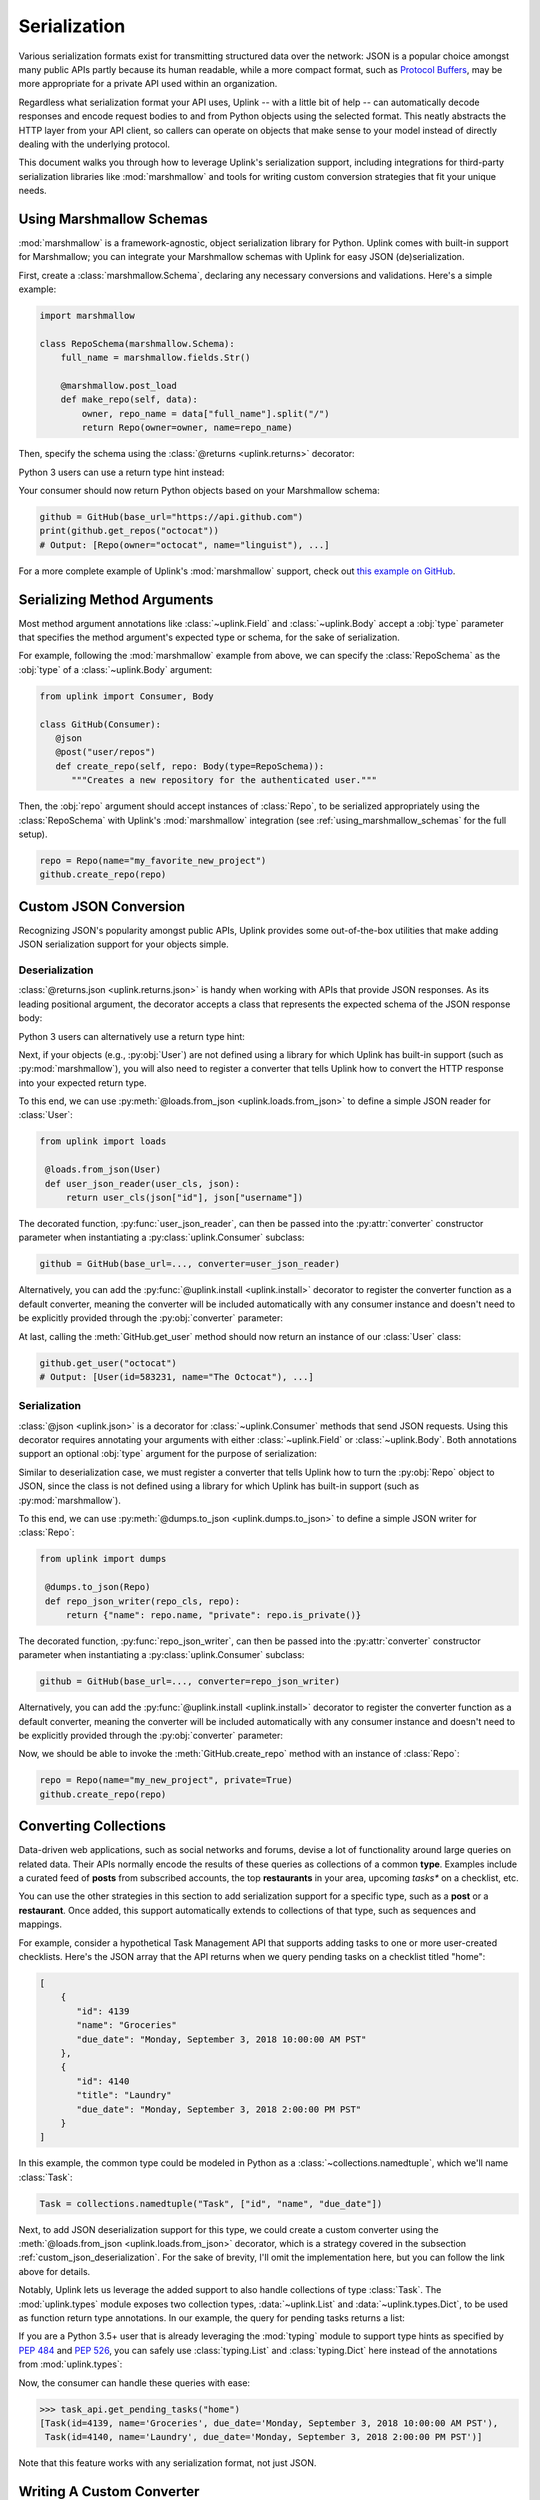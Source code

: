 .. _serialization:

Serialization
*************

Various serialization formats exist for transmitting structured data
over the network: JSON is a popular choice amongst many public APIs
partly because its human readable, while a more compact format, such as
`Protocol Buffers <https://developers.google.com/protocol-buffers/>`_,
may be more appropriate for a private API used within an organization.

Regardless what serialization format your API uses, Uplink -- with a
little bit of help -- can automatically decode responses and encode
request bodies to and from Python objects using the selected format.
This neatly abstracts the HTTP layer from your API client, so callers
can operate on objects that make sense to your model instead of directly
dealing with the underlying protocol.

This document walks you through how to leverage Uplink's serialization support,
including integrations for third-party serialization libraries like
:mod:`marshmallow` and tools for writing custom conversion strategies that
fit your unique needs.

.. _using_marshmallow_schemas:

Using Marshmallow Schemas
=========================

:mod:`marshmallow` is a framework-agnostic, object serialization library
for Python. Uplink comes with built-in support for Marshmallow; you can
integrate your Marshmallow schemas with Uplink for easy JSON (de)serialization.

First, create a :class:`marshmallow.Schema`, declaring any necessary
conversions and validations. Here's a simple example:

.. code-block:: python

   import marshmallow

   class RepoSchema(marshmallow.Schema):
       full_name = marshmallow.fields.Str()

       @marshmallow.post_load
       def make_repo(self, data):
           owner, repo_name = data["full_name"].split("/")
           return Repo(owner=owner, name=repo_name)


Then, specify the schema using the :class:`@returns <uplink.returns>` decorator:

.. code-block:: python
   :emphasize-lines: 2

   class GitHub(Consumer):
      @returns(RepoSchema(many=True))
      @get("users/{username}/repos")
      def get_repos(self, username):
         """Get the user's public repositories."""

Python 3 users can use a return type hint instead:

.. code-block:: python
   :emphasize-lines: 3

   class GitHub(Consumer):
      @get("users/{username}/repos")
      def get_repos(self, username) -> RepoSchema(many=True)
         """Get the user's public repositories."""

Your consumer should now return Python objects based on your Marshmallow
schema:

.. code-block:: python

   github = GitHub(base_url="https://api.github.com")
   print(github.get_repos("octocat"))
   # Output: [Repo(owner="octocat", name="linguist"), ...]

For a more complete example of Uplink's :mod:`marshmallow` support,
check out `this example on GitHub <https://github.com/prkumar/uplink/tree/master/examples/marshmallow>`_.

Serializing Method Arguments
============================

Most method argument annotations like :class:`~uplink.Field` and
:class:`~uplink.Body` accept a :obj:`type` parameter that specifies the
method argument's expected type or schema, for the sake of
serialization.

For example, following the :mod:`marshmallow` example from above, we can
specify the :class:`RepoSchema` as the :obj:`type` of a
:class:`~uplink.Body` argument:

.. code-block:: python

   from uplink import Consumer, Body

   class GitHub(Consumer):
      @json
      @post("user/repos")
      def create_repo(self, repo: Body(type=RepoSchema)):
         """Creates a new repository for the authenticated user."""

Then, the :obj:`repo` argument should accept instances of :class:`Repo`,
to be serialized appropriately using the :class:`RepoSchema` with
Uplink's :mod:`marshmallow` integration (see
:ref:`using_marshmallow_schemas` for the full setup).

.. code-block:: python

   repo = Repo(name="my_favorite_new_project")
   github.create_repo(repo)

.. _custom_json_deserialization:

Custom JSON Conversion
======================

Recognizing JSON's popularity amongst public APIs, Uplink provides
some out-of-the-box utilities that make adding JSON serialization support for
your objects simple.

Deserialization
---------------

:class:`@returns.json <uplink.returns.json>` is handy when working with
APIs that provide JSON responses. As its leading positional argument, the decorator
accepts a class that represents the expected schema of the JSON response body:

.. code-block:: python
   :emphasize-lines: 2

   class GitHub(Consumer):
       @returns.json(User)
       @get("users/{username}")
       def get_user(self, username): pass

Python 3 users can alternatively use a return type hint:

.. code-block:: python
   :emphasize-lines: 4

    class GitHub(Consumer):
       @returns.json
       @get("users/{username}")
       def get_user(self, username) -> User: pass

Next, if your objects (e.g., :py:obj:`User`) are not defined
using a library for which Uplink has built-in support (such as
:py:mod:`marshmallow`), you will also need to register a converter that
tells Uplink how to convert the HTTP response into your expected return
type.

To this end, we can use :py:meth:`@loads.from_json <uplink.loads.from_json>`
to define a simple JSON reader for :class:`User`:

.. code-block:: python

   from uplink import loads

    @loads.from_json(User)
    def user_json_reader(user_cls, json):
        return user_cls(json["id"], json["username"])

The decorated function, :py:func:`user_json_reader`, can then be passed into the
:py:attr:`converter` constructor parameter when instantiating a
:py:class:`uplink.Consumer` subclass:

.. code-block:: python

    github = GitHub(base_url=..., converter=user_json_reader)

Alternatively, you can add the :py:func:`@uplink.install <uplink.install>` decorator to
register the converter function as a default converter, meaning the converter
will be included automatically with any consumer instance and doesn't need to
be explicitly provided through the :py:obj:`converter` parameter:

.. code-block:: python
   :emphasize-lines: 1

   from uplink import loads, install

    @install
    @loads.from_json(User)
    def user_json_reader(user_cls, json):
        return user_cls(json["id"], json["username"])

At last, calling the :meth:`GitHub.get_user` method should now return an
instance of our :class:`User` class:

.. code-block:: python

   github.get_user("octocat")
   # Output: [User(id=583231, name="The Octocat"), ...]

Serialization
-------------

:class:`@json <uplink.json>` is a decorator for :class:`~uplink.Consumer`
methods that send JSON requests. Using this decorator requires annotating
your arguments with either :class:`~uplink.Field` or :class:`~uplink.Body`.
Both annotations support an optional :obj:`type` argument for the purpose
of serialization:

.. code-block:: python
   :emphasize-lines: 6

   from uplink import Consumer, Body

   class GitHub(Consumer):
      @json
      @post("user/repos")
      def create_repo(self, user: Body(type=Repo)):
         """Creates a new repository for the authenticated user."""

Similar to deserialization case, we must register a converter that tells
Uplink how to turn the :py:obj:`Repo` object to JSON, since the class
is not defined using a library for which Uplink has built-in support
(such as :py:mod:`marshmallow`).

To this end, we can use :py:meth:`@dumps.to_json <uplink.dumps.to_json>`
to define a simple JSON writer for :class:`Repo`:

.. code-block:: python

   from uplink import dumps

    @dumps.to_json(Repo)
    def repo_json_writer(repo_cls, repo):
        return {"name": repo.name, "private": repo.is_private()}

The decorated function, :py:func:`repo_json_writer`, can then be passed into the
:py:attr:`converter` constructor parameter when instantiating a
:py:class:`uplink.Consumer` subclass:

.. code-block:: python

    github = GitHub(base_url=..., converter=repo_json_writer)

Alternatively, you can add the :py:func:`@uplink.install <uplink.install>` decorator to
register the converter function as a default converter, meaning the converter
will be included automatically with any consumer instance and doesn't need to
be explicitly provided through the :py:obj:`converter` parameter:

.. code-block:: python
   :emphasize-lines: 1

   from uplink import loads, install

    @install
    @dumps.to_json(Repo)
    def repo_json_writer(user_cls, json):
        return {"name": repo.name, "private": repo.is_private()}

Now, we should be able to invoke the :meth:`GitHub.create_repo` method
with an instance of :class:`Repo`:

.. code-block:: python

   repo = Repo(name="my_new_project", private=True)
   github.create_repo(repo)

.. _converting_collections:

Converting Collections
======================

Data-driven web applications, such as social networks and forums, devise
a lot of functionality around large queries on related data. Their APIs
normally encode the results of these queries as collections of a common
**type**. Examples include a curated feed of **posts** from subscribed
accounts, the top **restaurants** in your area, upcoming *tasks** on a
checklist, etc.

You can use the other strategies in this section to add serialization
support for a specific type, such as a **post** or a **restaurant**.
Once added, this support automatically extends to collections of that
type, such as sequences and mappings.

For example, consider a hypothetical Task Management API that supports
adding tasks to one or more user-created checklists. Here's the JSON
array that the API returns when we query pending tasks on a checklist
titled "home":

.. code-block:: json

  [
      {
         "id": 4139
         "name": "Groceries"
         "due_date": "Monday, September 3, 2018 10:00:00 AM PST"
      },
      {
         "id": 4140
         "title": "Laundry"
         "due_date": "Monday, September 3, 2018 2:00:00 PM PST"
      }
  ]

In this example, the common type could be modeled in Python as a
:class:`~collections.namedtuple`, which we'll name :class:`Task`:

.. code-block:: python

   Task = collections.namedtuple("Task", ["id", "name", "due_date"])

Next, to add JSON deserialization support for this type, we could
create a custom converter using the :meth:`@loads.from_json
<uplink.loads.from_json>` decorator, which is a strategy covered in the
subsection :ref:`custom_json_deserialization`. For the sake of brevity,
I'll omit the implementation here, but you can follow the link above for
details.

Notably, Uplink lets us leverage the added support to also handle
collections of type :class:`Task`. The :mod:`uplink.types` module
exposes two collection types, :data:`~uplink.List` and
:data:`~uplink.types.Dict`, to be used as function return type
annotations. In our example, the query for pending tasks returns a list:

.. code-block:: python
   :emphasize-lines: 6

   from uplink import Consumer, returns, get, types

   class TaskApi(Consumer):
      @returns.json
      @get("tasks/{checklist}?due=today")
      def get_pending_tasks(self, checklist) -> types.List[Task]

If you are a Python 3.5+ user that is already leveraging the
:mod:`typing` module to support type hints as specified by :pep:`484`
and :pep:`526`, you can safely use :class:`typing.List` and :class:`typing.Dict`
here instead of the annotations from :mod:`uplink.types`:

.. code-block:: python
   :emphasize-lines: 7

   import typing
   from uplink import Consumer, returns, get

   class TaskApi(Consumer):
      @returns.json
      @get("tasks/{checklist}?due=today")
      def get_pending_tasks(self, checklist) -> typing.List[Task]

Now, the consumer can handle these queries with ease:

.. code-block:: python

   >>> task_api.get_pending_tasks("home")
   [Task(id=4139, name='Groceries', due_date='Monday, September 3, 2018 10:00:00 AM PST'),
    Task(id=4140, name='Laundry', due_date='Monday, September 3, 2018 2:00:00 PM PST')]

Note that this feature works with any serialization format, not just JSON.

Writing A Custom Converter
==========================

Extending Uplink's support for other serialization formats or libraries
(e.g., XML, Thrift, Avro) is pretty straightforward.

When adding support for a new serialization library, create a subclass
of :class:`converters.Factory <uplink.converters.Factory>`, which
defines abstract methods for different serialization scenarios
(deserializing the response body, serializing the request body, etc.),
and override each relevant method to return a callable that
handles the method's corresponding scenario.

For example, a factory that adds support for Python's :mod:`pickle` protocol
could look like:

.. code-block:: python

   import pickle

   from uplink import converters

   class PickleFactory(converters.Factory):
      """Adapter for Python's Pickle protocol."""

      def create_response_body_converter(self, cls, request_definition):
         # Return callable to deserialize response body into Python object.
         return lambda response: pickle.loads(response.content)

      def create_request_body_converter(self, cls, request_definition):
         # Return callable to serialize Python object into bytes.
         return pickle.dumps

Then, when instantiating a new consumer, you can supply this
implementation through the ``converter`` constructor argument of any
:class:`Consumer` subclass:

.. code-block:: python

   client = MyApiClient(BASE_URL, converter=PickleFactory())

If the added support should apply broadly, you can alternatively decorate your
:class:`converters.Factory <uplink.converters.Factory>` subclass with
the :meth:`@uplink.install <uplink.install>` decorator, which ensures that Uplink
automatically adds the factory to new instances of any
:class:`Consumer` subclass. This way you don't have to explicitly supply
the factory each time you instantiate a consumer.

.. code-block:: python
   :emphasize-lines: 3

   from uplink import converters, install

   @install
   class PickleFactory(converters.Factory):
      ...

For a concrete example of extending support for a new serialization
format or library with this approach, checkout `this Protobuf extension
<https://github.com/prkumar/uplink-protobuf/blob/master/uplink_protobuf/converter.py>`_
for Uplink.
